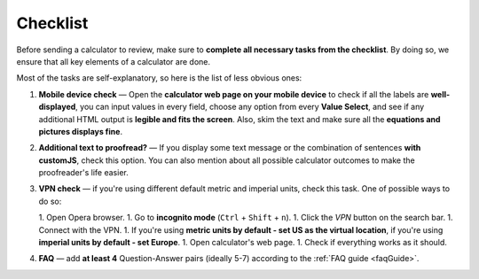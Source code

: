 .. _checklist:

Checklist
=====================

Before sending a calculator to review, make sure to **complete all necessary tasks from the checklist**. By doing so, we ensure that all key elements of a calculator are done.

Most of the tasks are self-explanatory, so here is the list of less obvious ones:

1. **Mobile device check** — Open the **calculator web page on your mobile device** to check if all the labels are **well-displayed**, you can input values in every field, choose any option from every **Value Select**, and see if any additional HTML output is **legible and fits the screen**. Also, skim the text and make sure all the **equations and pictures displays fine**. 
2. **Additional text to proofread?** — If you display some text message or the combination of sentences **with customJS**, check this option. You can also mention about all possible calculator outcomes to make the proofreader's life easier.
3. **VPN check** — if you're using different default metric and imperial units, check this task. One of possible ways to do so:
   
   1. Open Opera browser.
   1. Go to **incognito mode** (``Ctrl`` + ``Shift`` + ``n``).
   1. Click the *VPN* button on the search bar.
   1. Connect with the VPN.
   1. If you're using **metric units by default - set US as the virtual location**, if you're using **imperial units by default - set Europe**.
   1. Open calculator's web page.
   1. Check if everything works as it should.
4. **FAQ** — add **at least 4** Question-Answer pairs (ideally 5-7) according to the :ref:`FAQ guide <faqGuide>`.
